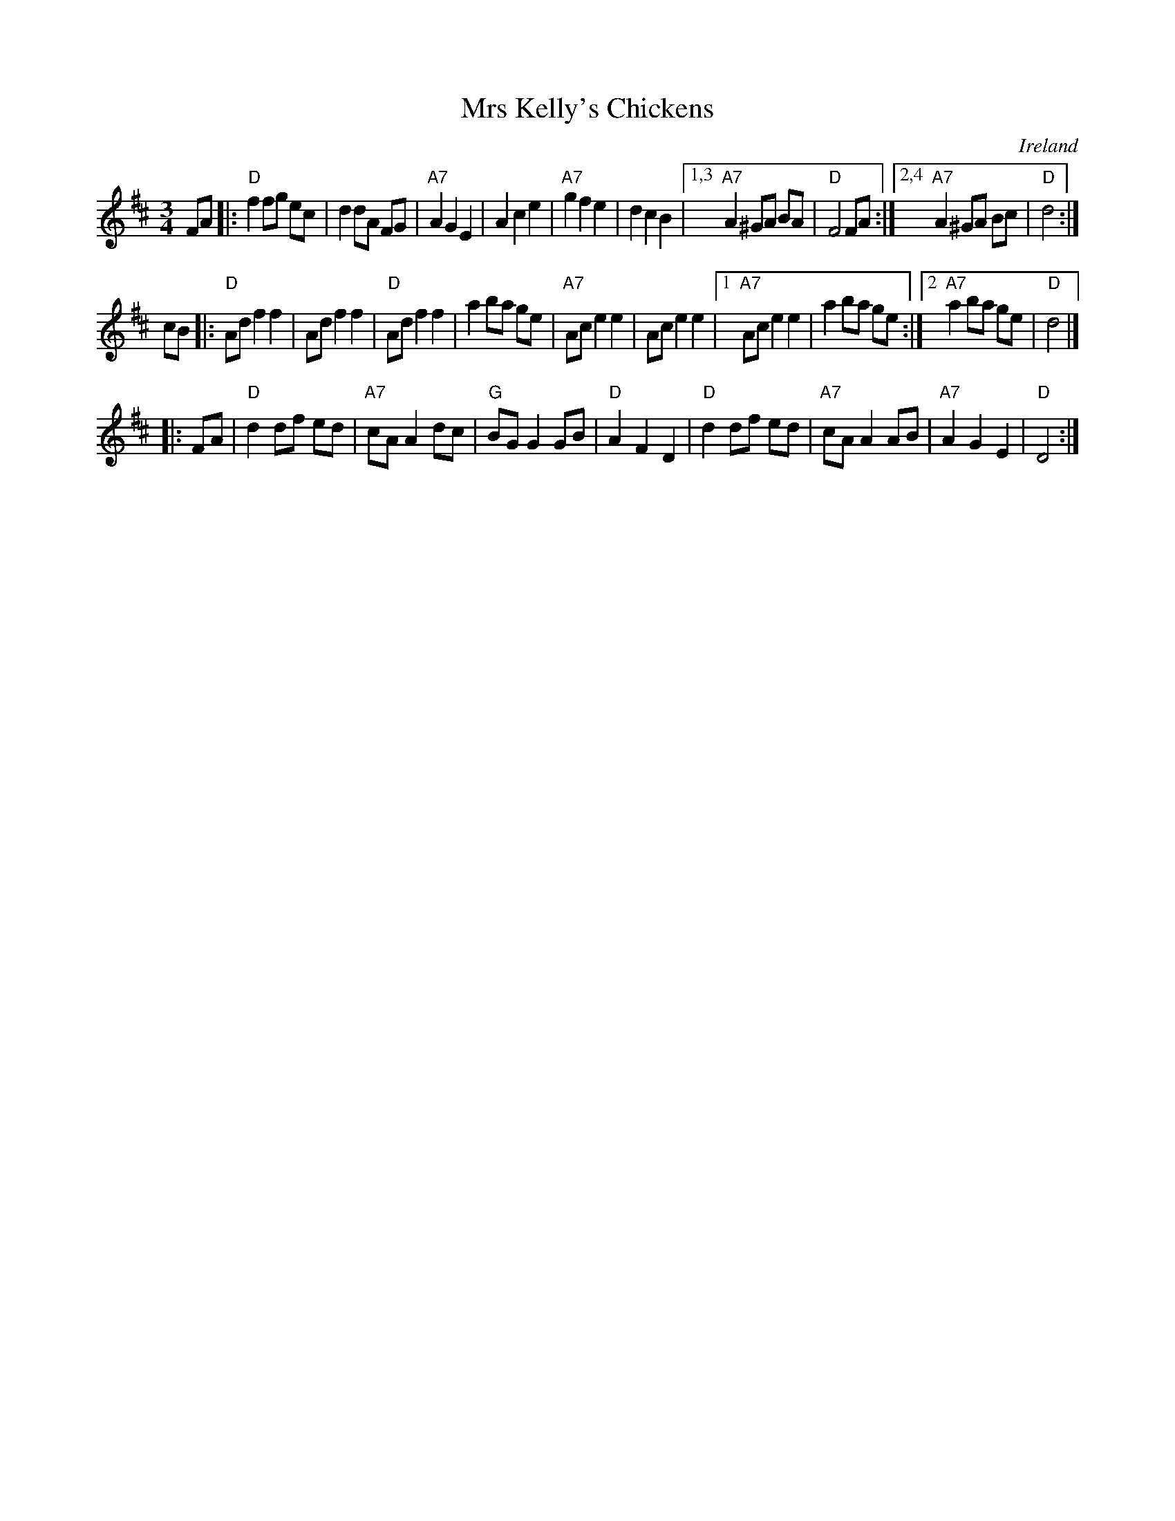 X: 1
T: Mrs Kelly's Chickens
O: Ireland
R: waltz, mazurka
Z: 2009 John Chambers <jc:trillian.mit.edu>
M: 3/4
L: 1/8
K: D
FA \
|: "D"f2 fg ec | d2 dA FG \
| "A7"A2 G2 E2 | A2 c2 e2 \
| "A7"g2 f2 e2 | d2 c2 B2 \
|1,3 "A7"A2 ^GA BA | "D"F4 FA \
:|2,4 "A7"A2 ^GA Bc | "D"d4 :|
cB \
|: "D"Ad f2 f2 | Ad f2 f2 \
|  "D"Ad f2 f2 | a2 ba ge \
| "A7"Ac e2 e2 | Ac e2 e2 \
|1 "A7"Ac e2 e2 | a2 ba ge \
:|2 "A7"a2 ba ge | "D"d4 |]
|: FA \
| "D"d2 df ed | "A7"cA A2 dc \
| "G"BG G2 GB | "D"A2 F2 D2 \
| "D"d2 df ed | "A7"cA A2 AB \
| "A7"A2 G2 E2 | "D"D4 :|
